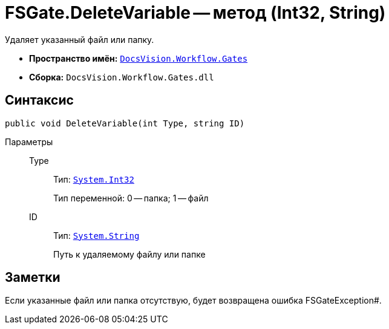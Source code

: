= FSGate.DeleteVariable -- метод (Int32, String)

Удаляет указанный файл или папку.

* *Пространство имён:* `xref:api/DocsVision/Workflow/Gates/Gates_NS.adoc[DocsVision.Workflow.Gates]`
* *Сборка:* `DocsVision.Workflow.Gates.dll`

== Синтаксис

[source,csharp]
----
public void DeleteVariable(int Type, string ID)
----

Параметры::
Type:::
Тип: `http://msdn.microsoft.com/ru-ru/library/system.int32.aspx[System.Int32]`
+
Тип переменной: 0 -- папка; 1 -- файл
ID:::
Тип: `http://msdn.microsoft.com/ru-ru/library/system.string.aspx[System.String]`
+
Путь к удаляемому файлу или папке

== Заметки

Если указанные файл или папка отсутствую, будет возвращена ошибка FSGateException#.
